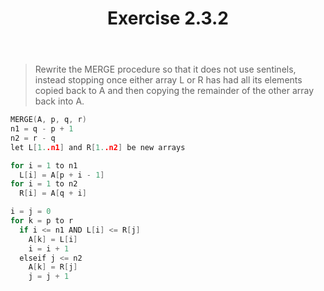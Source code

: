 #+TITLE: Exercise 2.3.2
#+OPTIONS: tex:t toc:nil num:nil f:nil todo:nil author:nil email:nil
#+OPTIONS: creator:nil d:nil timestamp:nil

#+STYLE: <style>
#+STYLE: h1.title {text-align: left; margin-left: 3%;}
#+STYLE: p { margin: 0; padding 0; white-space: pre; }
#+STYLE: section {  margin-left: 3%; }
#+STYLE: blockquote { padding: 10px; border-left: 5px silver solid; font-weight:bold; }
#+STYLE: </style>

#+BEGIN_QUOTE
Rewrite the MERGE procedure so that it does not use sentinels, instead
stopping once either array L or R has had all its elements copied back
to A and then copying the remainder of the other array back into A.
#+END_QUOTE

#+HTML: <section>
#+BEGIN_SRC C
MERGE(A, p, q, r)
n1 = q - p + 1
n2 = r - q
let L[1..n1] and R[1..n2] be new arrays

for i = 1 to n1
  L[i] = A[p + i - 1]
for i = 1 to n2
  R[i] = A[q + i]

i = j = 0
for k = p to r
  if i <= n1 AND L[i] <= R[j]
    A[k] = L[i]
    i = i + 1
  elseif j <= n2
    A[k] = R[j]
    j = j + 1
#+END_SRC
#+HTML: </section>
